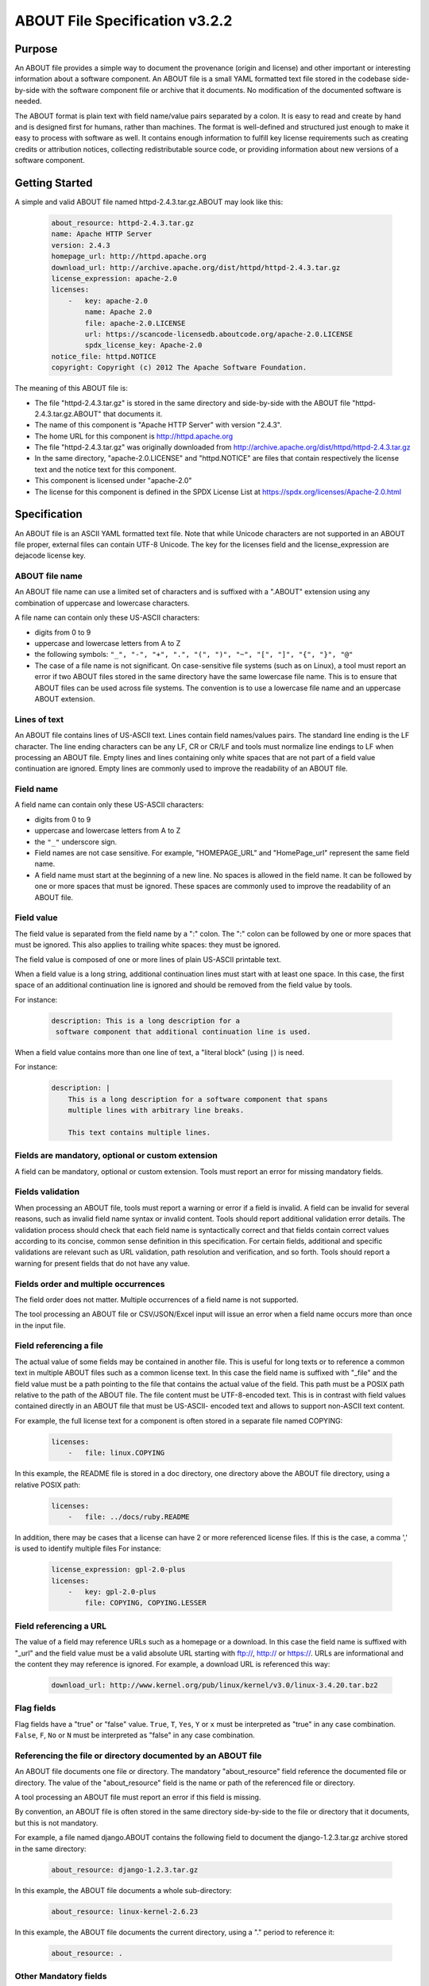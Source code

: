 .. _specification:

===============================
ABOUT File Specification v3.2.2
===============================

Purpose
=======

An ABOUT file provides a simple way to document the provenance (origin and license) and other important or interesting information about a software component. An ABOUT file is a small YAML formatted text file stored in the codebase side-by-side with the software component file or archive that it documents. No modification of the documented software is needed.

The ABOUT format is plain text with field name/value pairs separated by a colon. It is easy to read and create by hand and is designed first for humans, rather than machines. The format is well-defined and structured just enough to make it easy to process with software as well. It contains enough information to fulfill key license requirements such as creating credits or attribution notices, collecting redistributable source code, or providing information about new versions of a software component.

Getting Started
===============

A simple and valid ABOUT file named httpd-2.4.3.tar.gz.ABOUT may look like this:

        ..  code-block:: none

                about_resource: httpd-2.4.3.tar.gz
                name: Apache HTTP Server
                version: 2.4.3
                homepage_url: http://httpd.apache.org
                download_url: http://archive.apache.org/dist/httpd/httpd-2.4.3.tar.gz
                license_expression: apache-2.0
                licenses:
                    -   key: apache-2.0
                        name: Apache 2.0
                        file: apache-2.0.LICENSE
                        url: https://scancode-licensedb.aboutcode.org/apache-2.0.LICENSE
                        spdx_license_key: Apache-2.0
                notice_file: httpd.NOTICE
                copyright: Copyright (c) 2012 The Apache Software Foundation.

The meaning of this ABOUT file is:

-   The file "httpd-2.4.3.tar.gz" is stored in the same directory and side-by-side with the ABOUT file "httpd-2.4.3.tar.gz.ABOUT" that documents it.
-   The name of this component is "Apache HTTP Server" with version "2.4.3".
-   The home URL for this component is http://httpd.apache.org
-   The file "httpd-2.4.3.tar.gz" was originally downloaded from http://archive.apache.org/dist/httpd/httpd-2.4.3.tar.gz
-   In the same directory, "apache-2.0.LICENSE" and "httpd.NOTICE" are files that contain respectively the license text and the notice text for this component.
-   This component is licensed under "apache-2.0"
-   The license for this component is defined in the SPDX License List at https://spdx.org/licenses/Apache-2.0.html

Specification
=============

An ABOUT file is an ASCII YAML formatted text file. Note that while Unicode characters are not supported in an ABOUT file proper, external files can contain UTF-8 Unicode. The key for the licenses field and the license_expression are dejacode license key.

ABOUT file name
---------------

An ABOUT file name can use a limited set of characters and is suffixed with a ".ABOUT" extension using any combination of uppercase and lowercase characters.

A file name can contain only these US-ASCII characters:

-   digits from 0 to 9
-   uppercase and lowercase letters from A to Z
-   the following symbols: ``"_", "-", "+", ".", "(", ")", "~", "[", "]", "{", "}", "@"``
-   The case of a file name is not significant. On case-sensitive file systems (such as on Linux), a tool must report an error if two ABOUT files stored in the same directory have the same lowercase file name. This is to ensure that ABOUT files can be used across file systems. The convention is to use a lowercase file name and an uppercase ABOUT extension.

Lines of text
-------------

An ABOUT file contains lines of US-ASCII text. Lines contain field names/values pairs. The standard line ending is the LF character. The line ending characters can be any LF, CR or CR/LF and tools must normalize line endings to LF when processing an ABOUT file. Empty lines and lines containing only white spaces that are not part of a field value continuation are ignored. Empty lines are commonly used to improve the readability of an ABOUT file.

Field name
----------

A field name can contain only these US-ASCII characters:

-   digits from 0 to 9
-   uppercase and lowercase letters from A to Z
-   the ``"_"`` underscore sign.
-   Field names are not case sensitive. For example, "HOMEPAGE_URL" and "HomePage_url" represent the same field name.
-   A field name must start at the beginning of a new line. No spaces is allowed in the field name. It can be followed by one or more spaces that must be ignored. These spaces are commonly used to improve the readability of an ABOUT file.

Field value
-----------

The field value is separated from the field name by a ":" colon. The ":" colon can be followed by one or more spaces that must be ignored. This also applies to trailing white spaces: they must be ignored.

The field value is composed of one or more lines of plain US-ASCII printable text.

When a field value is a long string, additional continuation lines must start with at least one space. In this case, the first space of an additional continuation line is ignored and should be removed from the field value by tools.

For instance:

        ..  code-block:: none

                description: This is a long description for a
                 software component that additional continuation line is used.

When a field value contains more than one line of text, a "literal block" (using ``|``) is need.

For instance:

        ..  code-block:: none

                description: |
                    This is a long description for a software component that spans
                    multiple lines with arbitrary line breaks.

                    This text contains multiple lines.

Fields are mandatory, optional or custom extension
--------------------------------------------------

A field can be mandatory, optional or custom extension. Tools must report an error for missing mandatory fields.

Fields validation
-----------------

When processing an ABOUT file, tools must report a warning or error if a field is invalid. A field can be invalid for several reasons, such as invalid field name syntax or invalid content. Tools should report additional validation error details. The validation process should check that each field name is syntactically correct and that fields contain correct values according to its concise, common sense definition in this specification. For certain fields, additional and specific validations are relevant such as URL validation, path resolution and verification, and so forth. Tools should report a warning for present fields that do not have any value.

Fields order and multiple occurrences
-------------------------------------

The field order does not matter. Multiple occurrences of a field name is not supported.

The tool processing an ABOUT file or CSV/JSON/Excel input will issue an error when a field name occurs more than once in the input file.

Field referencing a file
------------------------

The actual value of some fields may be contained in another file. This is useful for long texts or to reference a common text in multiple ABOUT files such as a common license text. In this case the field name is suffixed with "_file" and the field value must be a path pointing to the file that contains the actual value of the field. This path must be a POSIX path relative to the path of the ABOUT file. The file content must be UTF-8-encoded text. This is in contrast with field values contained directly in an ABOUT file that must be US-ASCII- encoded text and allows to support non-ASCII text content.

For example, the full license text for a component is often stored in a separate file named COPYING:

        ..  code-block:: none

                licenses:
                    -   file: linux.COPYING

In this example, the README file is stored in a doc directory, one directory above the ABOUT file directory, using a relative POSIX path:

        ..  code-block:: none

                licenses:
                    -   file: ../docs/ruby.README

In addition, there may be cases that a license can have 2 or more referenced license files. If this is the case, a comma ',' is used to identify multiple files For instance:

        ..  code-block:: none

                license_expression: gpl-2.0-plus
                licenses:
                    -   key: gpl-2.0-plus
                        file: COPYING, COPYING.LESSER

Field referencing a URL
-----------------------

The value of a field may reference URLs such as a homepage or a download. In this case the field name is suffixed with "_url" and the field value must be a valid absolute URL starting with ftp://, http:// or https://. URLs are informational and the content they may reference is ignored. For example, a download URL is referenced this way:

        ..  code-block:: none

                download_url: http://www.kernel.org/pub/linux/kernel/v3.0/linux-3.4.20.tar.bz2

Flag fields
-----------

Flag fields have a "true" or "false" value. ``True``, ``T``, ``Yes``, ``Y`` or ``x`` must be interpreted as "true" in any case combination. ``False``, ``F``, ``No`` or ``N`` must be interpreted as "false" in any case combination.

Referencing the file or directory documented by an ABOUT file
-------------------------------------------------------------

An ABOUT file documents one file or directory. The mandatory "about_resource" field reference the documented file or directory. The value of the "about_resource" field is the name or path of the referenced file or directory.

A tool processing an ABOUT file must report an error if this field is missing.

By convention, an ABOUT file is often stored in the same directory side-by-side to the file or directory that it documents, but this is not mandatory.

For example, a file named django.ABOUT contains the following field to document the django-1.2.3.tar.gz archive stored in the same directory:

        ..  code-block:: none

                about_resource: django-1.2.3.tar.gz

In this example, the ABOUT file documents a whole sub-directory:

        ..  code-block:: none

                about_resource: linux-kernel-2.6.23

In this example, the ABOUT file documents the current directory, using a "." period to reference it:

        ..  code-block:: none

                about_resource: .

Other Mandatory fields
----------------------

When a tool processes an ABOUT file, it must issue an error if these mandatory field are missing.

-   about_resource: The resource this file referencing to.
-   name: Component name.

Optional Information fields
---------------------------

-   version: Component or package version. A component or package usually has a version, such as a revision number or hash from a version control system (for a snapshot checked out from VCS such as Subversion or Git). If not available, the version should be the date the component was provisioned, in an ISO date format such as 'YYYY-MM-DD'.
-   spec_version: The version of the ABOUT file format specification used for this file. This is provided as a hint to readers and tools in order to support future versions of this specification.
-   description: Component description, as a short text.
-   download_url: A direct URL to download the original file or archive documented by this ABOUT file.
-   homepage_url: URL to the homepage for this component.
-   changelog_file: Changelog file for the component.
-   package_url: Package URL for the package.
-   notes: Notes and comments about the component.

Optional Owner and Author fields
--------------------------------

-   owner: The name of the primary organization or person(s) that owns or provides the component.
-   owner_url: URL to the homepage for the owner.
-   contact: Contact information (such as an email address or physical address) for the component owner.
-   author: Name of the organization(s) or person(s) that authored the component.
-   author_file: Author file for the component.

Optional Licensing fields
-------------------------

-   copyright: Copyright statement for the component.
-   notice_file: Legal notice or credits for the component.
-   notice_url: URL to a legal notice for the component.
-   license_file: License file that applies to the component. For example, the name of a license file such as LICENSE or COPYING file extracted from a downloaded archive.
-   license_url: URL to the license text for the component.
-   license_expression: The DejaCode license expression that apply to the component. You can separate each identifier using " or " and " and " to document the relationship between multiple license identifiers, such as a choice among multiple licenses (No special characters are allowed).
-   license_name: The DejaCode license short name for the license (No special characters are allowed).
-   license_key: The DejaCode license key(s) for the component (No special characters are allowed).
-   spdx_license_key: The ScanCode LicenseDB spdx_license_key defined for the license at https://scancode-licensedb.aboutcode.org/index.html

Optional Boolean flag fields
----------------------------

-   redistribute: Set this flag to yes if the component license requires source code redistribution. Defaults to no when absent.
-   attribute: Set this flag to yes if the component license requires publishing an attribution or credit notice. Defaults to no when absent.
-   track_changes: Set this flag to yes if the component license requires tracking changes made to a the component. Defaults to no when absent.
-   modified: Set this flag to yes if the component has been modified. Defaults to no when absent.
-   internal_use_only: Set this flag to yes if the component is used internal only. Defaults to no when absent.

Optional Extension fields
-------------------------

You can create extension fields by prefixing them with a short prefix to distinguish these from the standard fields (but this is not necessary).

Optional Extension fields to reference files stored in a version control system (VCS)
-------------------------------------------------------------------------------------
These fields provide a simple way to reference files stored in a version control system. There are many VCS tools such as CVS, Subversion, Git, ClearCase and GNU Arch. Accurate addressing of a file or directory revision in each tool in a uniform way may not be possible. Some tools may require access control via user/password or certificate and this information should not be stored in an ABOUT file. This extension defines the 'vcs' field extension prefix and a few common fields to handle the diversity of ways that VCS tools reference files and directories under version control:

-   vcs_tool: VCS tool such as git, svn, cvs, etc.
-   vcs_repository: Typically a URL or some other identifier used by a VCS tool to point to a repository such as an SVN or Git repository URL.
-   vcs_path: Path used by a particular VCS tool to point to a file, directory or module inside a repository.
-   vcs_tag: tag name or path used by a particular VCS tool.
-   vcs_branch: branch name or path used by a particular VCS tool.
-   vcs_revision: revision identifier such as a revision hash or version number.

Some examples for using the vcs_* extension fields include:

        ..  code-block:: none

                vcs_tool: svn
                vcs_repository: http://svn.code.sf.net/p/inkscape/code/inkscape_project/
                vcs_path: trunk/inkscape_planet/
                vcs_revision: 22886

or:

        ..  code-block:: none

                vcs_tool: git
                vcs_repository: git://git.kernel.org/pub/scm/linux/kernel/git/stable/linux-stable.git
                vcs_path: tools/lib/traceevent
                vcs_revision: b59958d90b3e75a3b66cd311661535f94f5be4d1

Optional Extension fields for checksums
---------------------------------------
These fields support checksums (such as SHA1 and MD5)commonly provided with downloaded archives to verify their integrity. A tool can optionally use these to verify the integrity of a file documented by an ABOUT file.

-   checksum_md5: MD5 for the file documented by this ABOUT file in the "about_resource" field.
-   checksum_sha1: SHA1 for the file documented by this ABOUT file in the "about_resource" field.
-   checksum_sha256: SHA256 for the file documented by this ABOUT file in the "about_resource" field.

Some examples:

        ..  code-block:: none

                checksum_md5: f30b9c173b1f19cf42ffa44f78e4b96c
